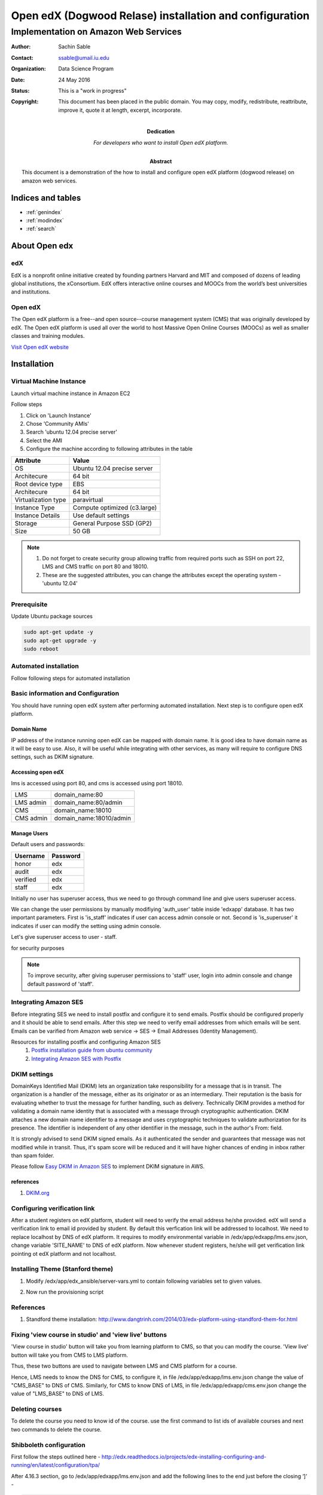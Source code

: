 .. Open edX (Dogwood on AWS) documentation master file, created by
   sphinx-quickstart on Mon May 23 23:13:23 2016.
   You can adapt this file completely to your liking, but it should at least
   contain the root `toctree` directive.

========================================================
Open edX (Dogwood Relase) installation and configuration
========================================================

-------------------------------------
Implementation on Amazon Web Services
-------------------------------------

:Author: Sachin Sable
:Contact: ssable@umail.iu.edu
:organization: Data Science Program
:date: 24 May 2016
:status: This is a "work in progress"
:copyright: This document has been placed in the public domain. You may copy, modify, redistribute, reattribute, improve it, quote it at length, excerpt, incorporate.
:Dedication:
    For developers who want to install Open edX platform.
:abstract:

    This document is a demonstration of the how to install and configure open edX platform (dogwood release) on amazon web services.

.. meta::
   :keywords: open edX, dogwood, edx, AWS, amazon web servies
   :description lang=en: A demonstration of the open edX installation on amazon web services.





Indices and tables
==================

* :ref:`genindex`
* :ref:`modindex`
* :ref:`search`

About Open edx
==============
edX
---
EdX is a nonprofit online initiative created by founding partners Harvard and MIT and composed of dozens of leading global institutions, the xConsortium. EdX offers interactive online courses and MOOCs from the world’s best universities and institutions.

Open edX
--------
The Open edX platform is a free--and open source--course management system (CMS) that was originally developed by edX. The Open edX platform is used all over the world to host Massive Open Online Courses (MOOCs) as well as smaller classes and training modules.

`Visit Open edX website <https://open.edx.org>`__

Installation
============

Virtual Machine Instance
------------------------

Launch virtual machine instance in Amazon EC2

Follow steps

1. Click on 'Launch Instance'
2. Chose 'Community AMIs'
3. Search 'ubuntu 12.04 precise server'
4. Select the AMI
5. Configure the machine according to following attributes in the table


+-------------------+-------------------------------+
|Attribute          |Value                          |
+===================+===============================+
|OS                 |Ubuntu 12.04 precise server    |
+-------------------+-------------------------------+
|Architecure        |64 bit                         |
+-------------------+-------------------------------+
|Root device type   |EBS                            |
+-------------------+-------------------------------+
|Architecure        |64 bit                         |
+-------------------+-------------------------------+
|Virtualization type|paravirtual                    |
+-------------------+-------------------------------+
|Instance Type      |Compute optimized (c3.large)   |
+-------------------+-------------------------------+
|Instance Details   |Use default settings           |
+-------------------+-------------------------------+
|Storage            |General Purpose SSD (GP2)      |
+-------------------+-------------------------------+
|Size               |50 GB                          |
+-------------------+-------------------------------+


.. note::
    1. Do not forget to create security group allowing  traffic from required ports such as SSH on port 22, LMS and CMS traffic on port 80 and 18010.
    2. These are the suggested attributes, you can change the attributes except the operating system - 'ubuntu 12.04'

Prerequisite
------------

Update Ubuntu package sources

.. code-block:: shell

    sudo apt-get update -y
    sudo apt-get upgrade -y
    sudo reboot

Automated installation
----------------------

Follow following steps for automated installation

.. code-block:: shell
    :linenos:

    # Set environment variable to open edX release
    export OPENEDX_RELEASE=named-release/dogwood.3
    wget https://raw.githubusercontent.com/edx/configuration/master/util/install/ansible-bootstrap.sh -O - | sudo bash
    # Activate virtual environment
    source /edx/app/edx_ansible/venvs/edx_ansible/bin/activate
    wget https://raw.githubusercontent.com/edx/configuration/$OPENEDX_RELEASE/util/install/sandbox.sh -O - | bash

Basic information and Configuration
-----------------------------------

You should have running open edX system after performing automated installation. Next step is to configure open edX platform.

Domain Name
```````````

IP address of the instance running open edX can be mapped with domain name. It is good idea to have domain name as it will be easy to use. Also, it will be useful while integrating with other services, as many will require to configure DNS settings, such as DKIM signature.

Accessing open edX
``````````````````

lms is accessed using port 80, and cms is accessed using port 18010.

+-----------+-----------------------+
|LMS        |domain_name:80         |
+-----------+-----------------------+
|LMS admin  |domain_name:80/admin   |
+-----------+-----------------------+
|CMS        |domain_name:18010      |
+-----------+-----------------------+
|CMS admin  |domain_name:18010/admin|
+-----------+-----------------------+


Manage Users
````````````

Default users and passwords:

+-----------+-----------+
|Username   |Password   |
+===========+===========+
|honor      |edx        |
+-----------+-----------+
|audit      |edx        |
+-----------+-----------+
|verified   |edx        |
+-----------+-----------+
|staff      |edx        |
+-----------+-----------+

Initially no user has superuser access, thus we need to go through command line and give users superuser access.

We can change the user permissions by manually modifiying 'auth_user' table inside 'edxapp' database. It has two important parameters. First is 'is_staff' indicates if user can access admin console or not. Second is 'is_superuser' it indicates if user can modify the setting using admin console.

Let's give superuser access to user - staff.

.. code-block:: shell
    :linenos:
    
    $ sudo -u www-data /edx/app/edxapp/venvs/edxapp/bin/python /edx/app/edxapp/edx-platform/manage.py lms --settings aws dbshell
    mysql> use edxapp;
    mysql> update auth_user set is_superuser=1 where username="staff";


for security purposes

.. note::
    To improve security, after giving superuser permissions to 'staff' user, login into admin console and change default password of 'staff'.

Integrating Amazon SES
----------------------

Before integrating SES we need to install postfix and configure it to send emails. Postfix should be configured properly and it should be able to send emails. After this step we need to verify email addresses from which emails will be sent. Emails can be varified from Amazon web service -> SES -> Email Addresses (Identity Management).

Resources for installing postfix and configuring Amazon SES
    1. `Postfix installation guide from ubuntu community <https://help.ubuntu.com/community/Postfix>`__
    2. `Integrating Amazon SES with Postfix <https://docs.aws.amazon.com/ses/latest/DeveloperGuide/postfix.html>`__

DKIM settings
-------------

DomainKeys Identified Mail (DKIM) lets an organization take responsibility for a message that is in transit.  The organization is a handler of the message, either as its originator or as an intermediary. Their reputation is the basis for evaluating whether to trust the message for further handling, such as delivery. Technically DKIM provides a method for validating a domain name identity that is associated with a message through cryptographic authentication. DKIM attaches a new domain name identifier to a message and uses cryptographic techniques to validate authorization for its presence. The identifier is independent of any other identifier in the message, such in the author's From: field.

It is strongly advised to send DKIM signed emails. As it authenticated the sender and guarantees that message was not modified while in transit. Thus, it's spam score will be reduced and it will have higher chances of ending in inbox rather than spam folder.

Please follow `Easy DKIM in Amazon SES <http://docs.aws.amazon.com/ses/latest/DeveloperGuide/easy-dkim.html>`__ to implement DKIM signature in AWS.



references
``````````
1. `DKIM.org <http://www.dkim.org>`__


Configuring verification link
-----------------------------

After a student registers on edX platform, student will need to verify the email address he/she provided. edX will send a verification link to email id provided by student. By default this verfication link will be addressed to localhost. We need to replace localhost by DNS of edX platform. It requires to modify environmental variable in /edx/app/edxapp/lms.env.json, change variable 'SITE_NAME' to DNS of edX platform. Now whenever student registers, he/she will get verification link pointing ot edX platform and not localhost.

Installing Theme (Stanford theme)
---------------------------------

1. Modify /edx/app/edx_ansible/server-vars.yml to contain following variables set to given values.

.. code-block:: javascript
    :linenos:
    
    edxapp_use_custom_theme: true
    edxapp_theme_name: 'stanford'
    edxapp_theme_source_repo: 'git://github.com/Stanford-Online/edx-theme.git'
    edxapp_theme_version: 'HEAD'

2. Now run the provisioning script

.. code-block:: shell
    :linenos:
    
    $ sudo /edx/bin/update edx-platform named-release/dogwood.3

References
----------

1. Standford theme installation: http://www.dangtrinh.com/2014/03/edx-platform-using-standford-them-for.html

Fixing 'view course in studio' and 'view live' buttons
------------------------------------------------------

'View course in studio' button will take you from learning platform to CMS, so that you can modify the course.
'View live' button will take you from CMS to LMS platform.

Thus, these two buttons are used to navigate between LMS and CMS platform for a course.

Hence, LMS needs to know the DNS for CMS, to configure it, in file /edx/app/edxapp/lms.env.json change the value of "CMS_BASE" to DNS of CMS. Similarly, for CMS to know DNS of LMS, in file /edx/app/edxapp/cms.env.json change the value of "LMS_BASE" to DNS of LMS.

Deleting courses
----------------

To delete the course you need to know id of the course. use the first command to list ids of available courses and next two commands to delete the course.

.. code-block:: shell
    :linenos:
    
    sudo -u www-data /edx/bin/python.edxapp /edx/bin/manage.edxapp lms dump_course_ids --settings aws
    sudo -u edxapp /edx/bin/python.edxapp ./manage.py cms --settings=aws delete_orphans <course id> --commit
    sudo -u edxapp /edx/bin/python.edxapp ./manage.py cms --settings=aws delete_course <course id>



Shibboleth configuration
------------------------

First follow the steps outlined here -
http://edx.readthedocs.io/projects/edx-installing-configuring-and-running/en/latest/configuration/tpa/

After 4.16.3 section, go to /edx/app/edxapp/lms.env.json and add the following lines to the end just before the closing ‘]’ -

.. code-block:: shell
    
    "THIRD_PARTY_AUTH_BACKENDS": [
        "third_party_auth.saml.SAMLAuthBackend"
    ]

Next, in Django admin for LMS, under third_party_auth section, in Provider Configuration (SAML IdP), add SAML Provider configuration and fill it with the data available in IU KB here - https://kb.iu.edu/d/bdgs

The metadata column in the above page should me marked done after a couple of minutes.

Only for integrating with Indiana University:

1. follow the steps outlined in the IU KB - https://kb.iu.edu/d/bdag
2. After this setup, you should see the login with IU button.

Working with Amazon snapshot and bug
------------------------------------

While working on AWS EC2 it was observed that if you create instance using snapshot, it causes rabbitmqctl to malfunction and celery workers cannot connect to amqp.

If you check log file /edx/var/log/cms/edx.log, you will see following error

.. code-block:: shell
    
    error: [Errno 104] Connection reset by peer 

if you check error log for workers (available in /edx/var/log/supervisor/) you will find similar

.. code-block:: shell

    [2015-11-03 14:07:56,018: ERROR/MainProcess] consumer: Cannot connect to amqp://celery:**@127.0.0.1:5672//: [Errno 111] Connection refused.
    Trying again in 4.00 seconds...

    [2015-11-03 14:08:00,036: ERROR/MainProcess] consumer: Cannot connect to amqp://celery:**@127.0.0.1:5672//: [Errno 111] Connection refused.
    Trying again in 6.00 seconds...

It means that all celery workers are unable to connect to amqp broker.

We need to have celery user is created. We can check celery user is defined in Open edX config \*.auth.json. Below is default value.

.. code-block:: shell

    "CELERY_BROKER_PASSWORD": "celery",
    "CELERY_BROKER_USER": "celery",

Solve the problem using following steps

.. code-block:: shell
    :linenos:
    
    # List rabbitnq users
    $ sudo rabbitmqctl list_users
    Listing users ...
    guest    [administrator]
    # create user
    $ sudo rabbitmqctl add_user celery celery
    Creating user "celery" ...
    # set permissions for celery user
    $ sudo rabbitmqctl set_permissions celery ".*" ".*" ".*"
    Setting permissions for user "celery" in vhost "/" ...
    # restart rabbitmq-server
    $ sudo service rabbitmq-server restart
     * Restarting message broker rabbitmq-server     [OK]
    # we need to restart the apps
    $ sudo /edx/bin/supervisorctl restart all


reference
`````````
1. `blogs.infinitesquares.net <http://blogs.infinitesquares.net/open-edx-issue-cannot-open-course-in-cms/>`__

How to create documentation using sphinx and readthedocs
--------------------------------------------------------

Follow `Youtube tutorial <https://www.youtube.com/watch?v=oJsUvBQyHBs>`__.

Update command
--------------

When you run the update command it will change the port number for lms to 8000, to avoid this use server-vars.yml file to mention port number.

Officemix
---------

edX-search
----------






























